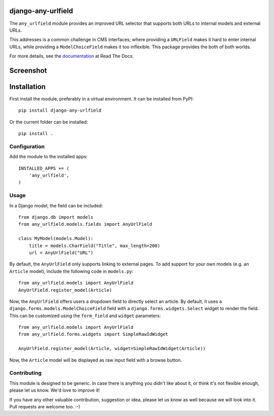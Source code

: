 django-any-urlfield
===================

The ``any_urlfield`` module provides an improved URL selector
that supports both URLs to internal models and external URLs.

This addresses is a common challenge in CMS interfaces;
where providing a ``URLField`` makes it hard to enter internal URLs,
while providing a ``ModelChoiceField`` makes it too inflexible.
This package provides the both of both worlds.

For more details, see the documentation_ at Read The Docs.


Screenshot
==========

.. figure:: https://github.com/edoburu/django-any-urlfield/raw/master/docs/images/anyurlfield1.png
   :width: 363px
   :height: 74px
   :alt: AnyUrlField, with external URL input.

.. figure:: https://github.com/edoburu/django-any-urlfield/raw/master/docs/images/anyurlfield2.png
   :width: 290px
   :height: 76px
   :alt: AnyUrlField, with internal page input.


Installation
============

First install the module, preferably in a virtual environment. It can be installed from PyPI::

    pip install django-any-urlfield

Or the current folder can be installed::

    pip install .

Configuration
-------------

Add the module to the installed apps::

    INSTALLED_APPS += (
        'any_urlfield',
    )

Usage
-----

In a Django model, the field can be included::

    from django.db import models
    from any_urlfield.models.fields import AnyUrlField

    class MyModel(models.Model):
        title = models.CharField("Title", max_length=200)
        url = AnyUrlField("URL")

By default, the ``AnyUrlField`` only supports linking to external pages.
To add support for your own models (e.g. an ``Article`` model),
include the following code in ``models.py``::

    from any_urlfield.models import AnyUrlField
    AnyUrlField.register_model(Article)

Now, the ``AnyUrlField`` offers users a dropdown field to directly select an article.
By default, it uses a ``django.forms.models.ModelChoiceField`` field with a ``django.forms.widgets.Select`` widget
to render the field.  This can be customized using the ``form_field`` and ``widget`` parameters::

    from any_urlfield.models import AnyUrlField
    from any_urlfield.forms.widgets import SimpleRawIdWidget

    AnyUrlField.register_model(Article, widget=SimpleRawIdWidget(Article))

Now, the ``Article`` model will be displayed as raw input field with a browse button.


Contributing
------------

This module is designed to be generic. In case there is anything you didn't like about it,
or think it's not flexible enough, please let us know. We'd love to improve it!

If you have any other valuable contribution, suggestion or idea,
please let us know as well because we will look into it.
Pull requests are welcome too. :-)


.. _documentation: http://django-any-urlfield.readthedocs.org/

